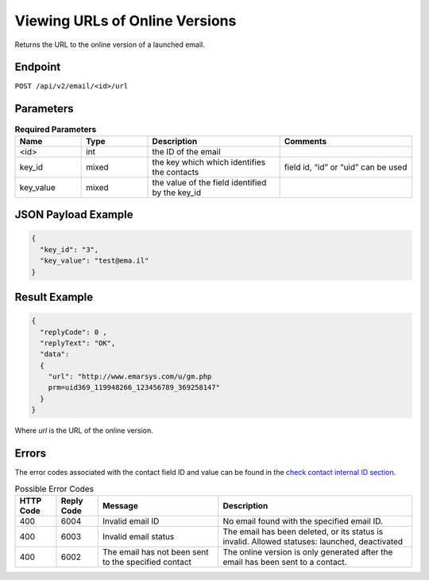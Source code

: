 Viewing URLs of Online Versions
===============================

Returns the URL to the online version of a launched email.

Endpoint
--------

``POST /api/v2/email/<id>/url``

Parameters
----------

.. list-table:: **Required Parameters**
   :header-rows: 1
   :widths: 20 20 40 40

   * - Name
     - Type
     - Description
     - Comments
   * - <id>
     - int
     - the ID of the email
     -
   * - key_id
     - mixed
     - the key which which identifies the contacts
     - field id, “id” or “uid” can be used
   * - key_value
     - mixed
     - the value of the field identified by the key_id
     -

JSON Payload Example
--------------------

.. code-block:: json

   {
     "key_id": "3",
     "key_value": "test@ema.il"
   }

Result Example
--------------

.. code-block:: json

   {
     "replyCode": 0 ,
     "replyText": "OK",
     "data":
     {
       "url": "http://www.emarsys.com/u/gm.php
       prm=uid369_119948266_123456789_369258147"
     }
   }

Where *url* is the URL of the online version.

Errors
------

The error codes associated with the contact field ID and value can be found in the `check contact internal ID section <http://documentation.emarsys.com/?page_id=176>`_.

.. list-table:: Possible Error Codes
   :header-rows: 1

   * - HTTP Code
     - Reply Code
     - Message
     - Description
   * - 400
     - 6004
     - Invalid email ID
     - No email found with the specified email ID.
   * - 400
     - 6003
     - Invalid email status
     - The email has been deleted, or its status is invalid. Allowed statuses: launched, deactivated
   * - 400
     - 6002
     - The email has not been sent to the specified contact
     - The online version is only generated after the email has been sent to a contact.
